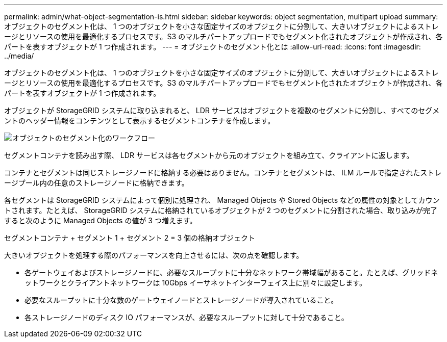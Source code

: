 ---
permalink: admin/what-object-segmentation-is.html 
sidebar: sidebar 
keywords: object segmentation, multipart upload 
summary: オブジェクトのセグメント化は、 1 つのオブジェクトを小さな固定サイズのオブジェクトに分割して、大きいオブジェクトによるストレージとリソースの使用を最適化するプロセスです。S3 のマルチパートアップロードでもセグメント化されたオブジェクトが作成され、各パートを表すオブジェクトが 1 つ作成されます。 
---
= オブジェクトのセグメント化とは
:allow-uri-read: 
:icons: font
:imagesdir: ../media/


[role="lead"]
オブジェクトのセグメント化は、 1 つのオブジェクトを小さな固定サイズのオブジェクトに分割して、大きいオブジェクトによるストレージとリソースの使用を最適化するプロセスです。S3 のマルチパートアップロードでもセグメント化されたオブジェクトが作成され、各パートを表すオブジェクトが 1 つ作成されます。

オブジェクトが StorageGRID システムに取り込まれると、 LDR サービスはオブジェクトを複数のセグメントに分割し、すべてのセグメントのヘッダー情報をコンテンツとして表示するセグメントコンテナを作成します。

image::../media/object_segmentation_diagram.gif[オブジェクトのセグメント化のワークフロー]

セグメントコンテナを読み出す際、 LDR サービスは各セグメントから元のオブジェクトを組み立て、クライアントに返します。

コンテナとセグメントは同じストレージノードに格納する必要はありません。コンテナとセグメントは、 ILM ルールで指定されたストレージプール内の任意のストレージノードに格納できます。

各セグメントは StorageGRID システムによって個別に処理され、 Managed Objects や Stored Objects などの属性の対象としてカウントされます。たとえば、 StorageGRID システムに格納されているオブジェクトが 2 つのセグメントに分割された場合、取り込みが完了すると次のように Managed Objects の値が 3 つ増えます。

セグメントコンテナ + セグメント 1 + セグメント 2 = 3 個の格納オブジェクト

大きいオブジェクトを処理する際のパフォーマンスを向上させるには、次の点を確認します。

* 各ゲートウェイおよびストレージノードに、必要なスループットに十分なネットワーク帯域幅があること。たとえば、グリッドネットワークとクライアントネットワークは 10Gbps イーサネットインターフェイス上に別々に設定します。
* 必要なスループットに十分な数のゲートウェイノードとストレージノードが導入されていること。
* 各ストレージノードのディスク IO パフォーマンスが、必要なスループットに対して十分であること。

